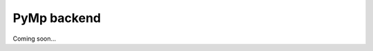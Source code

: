 ..
      Copyright (C) 2021-2023 Modin authors

      SPDX-License-Identifier: Apache-2.0

PyMp backend
""""""""""""

Coming soon...
